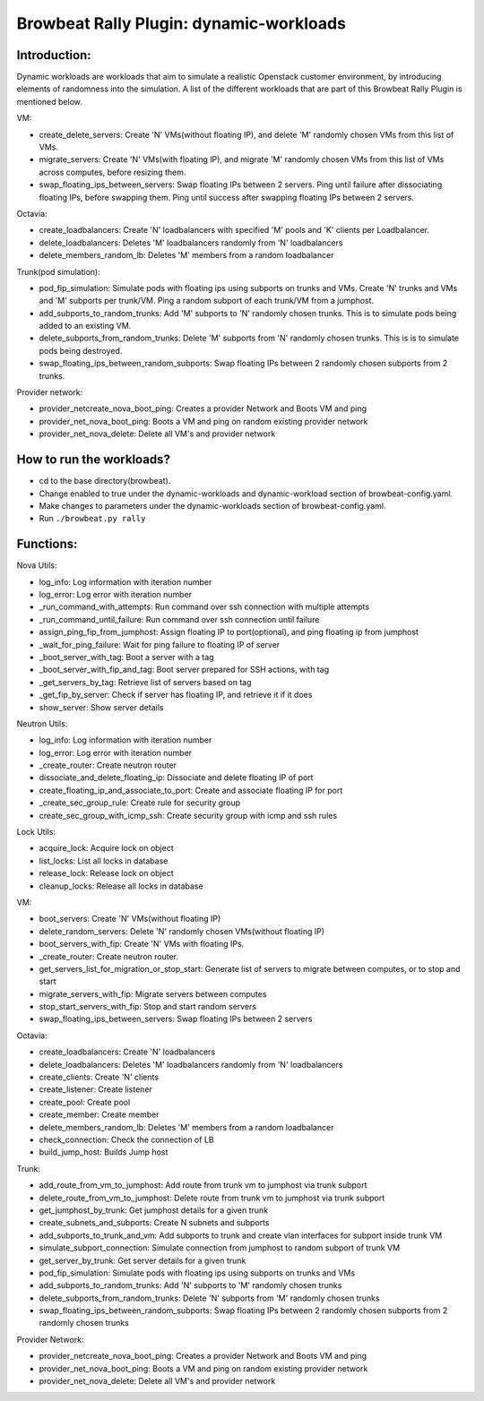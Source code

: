 Browbeat Rally Plugin: dynamic-workloads
======================================

Introduction:
-------------
Dynamic workloads are workloads that aim to simulate a realistic Openstack customer
environment, by introducing elements of randomness into the simulation. A list of
the different workloads that are part of this Browbeat Rally Plugin is mentioned
below.

VM:

- create_delete_servers: Create 'N' VMs(without floating IP), and delete 'M'
  randomly chosen VMs from this list of VMs.
- migrate_servers: Create 'N' VMs(with floating IP), and migrate 'M' randomly
  chosen VMs from this list of VMs across computes, before resizing them.
- swap_floating_ips_between_servers: Swap floating IPs between 2 servers. Ping
  until failure after dissociating floating IPs, before swapping them. Ping until
  success after swapping floating IPs between 2 servers.

Octavia:

- create_loadbalancers: Create 'N' loadbalancers with specified 'M' pools and 'K'
  clients per Loadbalancer.
- delete_loadbalancers: Deletes 'M' loadbalancers randomly from 'N' loadbalancers
- delete_members_random_lb: Deletes 'M' members from a random loadbalancer

Trunk(pod simulation):

- pod_fip_simulation: Simulate pods with floating ips using subports on trunks and
  VMs. Create 'N' trunks and VMs and 'M' subports per trunk/VM. Ping a random subport
  of each trunk/VM from a jumphost.
- add_subports_to_random_trunks: Add 'M' subports to 'N' randomly chosen trunks. This
  is to simulate pods being added to an existing VM.
- delete_subports_from_random_trunks: Delete 'M' subports from 'N' randomly chosen
  trunks. This is is to simulate pods being destroyed.
- swap_floating_ips_between_random_subports: Swap floating IPs between 2 randomly
  chosen subports from 2 trunks.

Provider network:

- provider_netcreate_nova_boot_ping: Creates a provider Network and Boots VM and ping
- provider_net_nova_boot_ping: Boots a VM and ping on random existing provider network
- provider_net_nova_delete: Delete all VM's and provider network

How to run the workloads?
-------------------------
- cd to the base directory(browbeat).
- Change enabled to true under the dynamic-workloads and dynamic-workload section of
  browbeat-config.yaml.
- Make changes to parameters under the dynamic-workloads section of browbeat-config.yaml.
- Run ``./browbeat.py rally``

Functions:
----------

Nova Utils:

- log_info: Log information with iteration number
- log_error: Log error with iteration number
- _run_command_with_attempts: Run command over ssh connection with multiple attempts
- _run_command_until_failure: Run command over ssh connection until failure
- assign_ping_fip_from_jumphost: Assign floating IP to port(optional), and ping floating ip from jumphost
- _wait_for_ping_failure: Wait for ping failure to floating IP of server
- _boot_server_with_tag: Boot a server with a tag
- _boot_server_with_fip_and_tag: Boot server prepared for SSH actions, with tag
- _get_servers_by_tag: Retrieve list of servers based on tag
- _get_fip_by_server: Check if server has floating IP, and retrieve it if it does
- show_server: Show server details

Neutron Utils:

- log_info: Log information with iteration number
- log_error: Log error with iteration number
- _create_router: Create neutron router
- dissociate_and_delete_floating_ip: Dissociate and delete floating IP of port
- create_floating_ip_and_associate_to_port: Create and associate floating IP for port
- _create_sec_group_rule: Create rule for security group
- create_sec_group_with_icmp_ssh: Create security group with icmp and ssh rules

Lock Utils:

- acquire_lock: Acquire lock on object
- list_locks: List all locks in database
- release_lock: Release lock on object
- cleanup_locks: Release all locks in database

VM:

- boot_servers: Create 'N' VMs(without floating IP)
- delete_random_servers: Delete 'N' randomly chosen VMs(without floating IP)
- boot_servers_with_fip: Create 'N' VMs with floating IPs.
- _create_router: Create neutron router.
- get_servers_list_for_migration_or_stop_start: Generate list of servers to migrate between computes, or to stop and start
- migrate_servers_with_fip: Migrate servers between computes
- stop_start_servers_with_fip: Stop and start random servers
- swap_floating_ips_between_servers: Swap floating IPs between 2 servers

Octavia:

- create_loadbalancers: Create 'N' loadbalancers
- delete_loadbalancers: Deletes 'M' loadbalancers randomly from 'N' loadbalancers
- create_clients: Create 'N' clients
- create_listener: Create listener
- create_pool: Create pool
- create_member: Create member
- delete_members_random_lb: Deletes 'M' members from a random loadbalancer
- check_connection: Check the connection of LB
- build_jump_host: Builds Jump host

Trunk:

- add_route_from_vm_to_jumphost: Add route from trunk vm to jumphost via trunk subport
- delete_route_from_vm_to_jumphost: Delete route from trunk vm to jumphost via trunk subport
- get_jumphost_by_trunk: Get jumphost details for a given trunk
- create_subnets_and_subports: Create N subnets and subports
- add_subports_to_trunk_and_vm: Add subports to trunk and create vlan interfaces for subport inside trunk VM
- simulate_subport_connection: Simulate connection from jumphost to random subport of trunk VM
- get_server_by_trunk: Get server details for a given trunk
- pod_fip_simulation: Simulate pods with floating ips using subports on trunks and VMs
- add_subports_to_random_trunks: Add 'N' subports to 'M' randomly chosen trunks
- delete_subports_from_random_trunks: Delete 'N' subports from 'M' randomly chosen trunks
- swap_floating_ips_between_random_subports: Swap floating IPs between 2 randomly chosen subports from 2 randomly chosen trunks

Provider Network:

- provider_netcreate_nova_boot_ping: Creates a provider Network and Boots VM and ping
- provider_net_nova_boot_ping: Boots a VM and ping on random existing provider network
- provider_net_nova_delete: Delete all VM's and provider network
